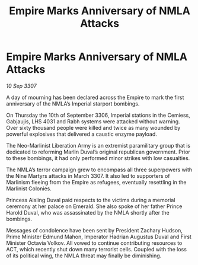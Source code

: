 :PROPERTIES:
:ID:       092c717e-061f-4cfc-a68b-8627b31d0115
:END:
#+title: Empire Marks Anniversary of NMLA Attacks
#+filetags: :galnet:

* Empire Marks Anniversary of NMLA Attacks

/10 Sep 3307/

A day of mourning has been declared across the Empire to mark the first anniversary of the NMLA’s Imperial starport bombings. 

On Thursday the 10th of September 3306, Imperial stations in the Cemiess, Gabjaujis, LHS 4031 and Rabh systems were attacked without warning. Over sixty thousand people were killed and twice as many wounded by powerful explosives that delivered a caustic enzyme payload. 

The Neo-Marlinist Liberation Army is an extremist paramilitary group that is dedicated to reforming Marlin Duval’s original republican government. Prior to these bombings, it had only performed minor strikes with low casualties. 

The NMLA’s terror campaign grew to encompass all three superpowers with the Nine Martyrs attacks in March 3307. It also led to supporters of Marlinism fleeing from the Empire as refugees, eventually resettling in the Marlinist Colonies. 

Princess Aisling Duval paid respects to the victims during a memorial ceremony at her palace on Emerald. She also spoke of her father Prince Harold Duval, who was assassinated by the NMLA shortly after the bombings. 

Messages of condolence have been sent by President Zachary Hudson, Prime Minister Edmund Mahon, Imperator Hadrian Augustus Duval and First Minister Octavia Volkov. All vowed to continue contributing resources to ACT, which recently shut down many terrorist cells. Coupled with the loss of its political wing, the NMLA threat may finally be diminishing.
